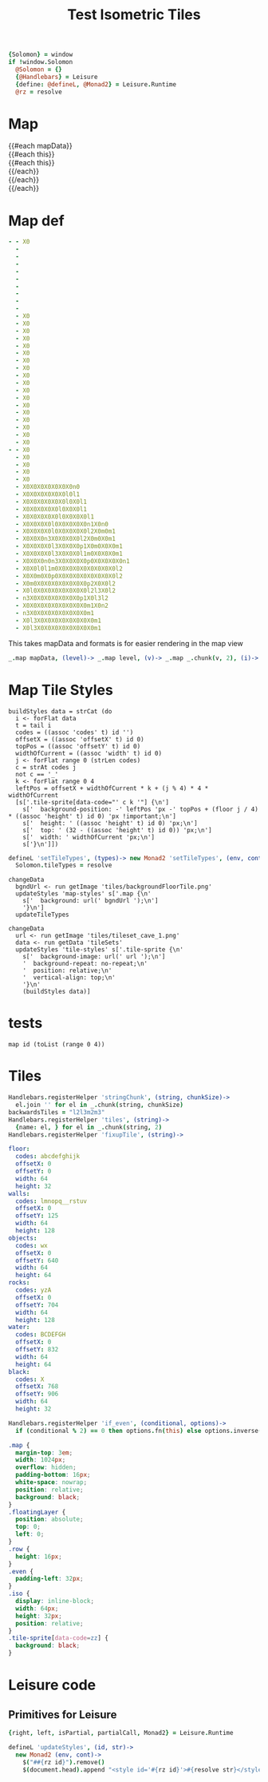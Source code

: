 * Settings
:properties:
:hidden: true
:end:
#+BEGIN_SRC coffee :results def
{Solomon} = window
if !window.Solomon
  @Solomon = {}
  {@Handlebars} = Leisure
  {define: @defineL, @Monad2} = Leisure.Runtime
  @rz = resolve
#+END_SRC
* Map
#+BEGIN_HTML :var mapData
<div class="map">
  {{#each mapData}}
    <div class='mapLayer{{#unless @first}} floatingLayer{{/unless}}'>
      {{#each this}}
        <div class="row {{#if_even @index}} even{{/if_even}}">
          {{#each this}}<div class="tile-sprite iso" data-code="{{this}}" data-coords="{{@index}} {{@../index}}"></div>{{/each}}
        </div>
      {{/each}}
    </div>
  {{/each}}
</div>
#+END_HTML
* Map def
#+NAME: mapData
#+BEGIN_SRC yaml :post mapFormatter(*this*) :results dynamic :flowlevel 2
- - X0
  -
  -
  -
  -
  -
  -
  -
  -
  -
  - X0
  - X0
  - X0
  - X0
  - X0
  - X0
  - X0
  - X0
  - X0
  - X0
  - X0
  - X0
  - X0
  - X0
  - X0
  - X0
  - X0
  - X0
- - X0
  - X0
  - X0
  - X0
  - X0
  - X0X0X0X0X0X0X0n0
  - X0X0X0X0X0X0l0l1
  - X0X0X0X0X0X0l0X0l1
  - X0X0X0X0X0l0X0X0l1
  - X0X0X0X0X0l0X0X0X0l1
  - X0X0X0X0l0X0X0X0X0n1X0n0
  - X0X0X0X0l0X0X0X0X0l2X0m0m1
  - X0X0X0n3X0X0X0X0l2X0m0X0m1
  - X0X0X0X0l3X0X0X0p1X0m0X0X0m1
  - X0X0X0X0l3X0X0X0l1m0X0X0X0m1
  - X0X0X0n0n3X0X0X0X0p0X0X0X0X0n1
  - X0X0l0l1m0X0X0X0X0X0X0X0X0l2
  - X0X0m0X0p0X0X0X0X0X0X0X0X0l2
  - X0m0X0X0X0X0X0X0X0p2X0X0l2
  - X0l0X0X0X0X0X0X0X0l2l3X0l2
  - n3X0X0X0X0X0X0X0p1X0l3l2
  - X0X0X0X0X0X0X0X0X0m1X0n2
  - n3X0X0X0X0X0X0X0X0m1
  - X0l3X0X0X0X0X0X0X0X0m1
  - X0l3X0X0X0X0X0X0X0X0m1
#+END_SRC
#+RESULTS:
: - - [X0]
:   - []
:   - []
:   - []
:   - []
:   - []
:   - []
:   - []
:   - []
:   - []
:   - [X0]
:   - [X0]
:   - [X0]
:   - [X0]
:   - [X0]
:   - [X0]
:   - [X0]
:   - [X0]
:   - [X0]
:   - [X0]
:   - [X0]
:   - [X0]
:   - [X0]
:   - [X0]
:   - [X0]
:   - [X0]
:   - [X0]
:   - [X0]
: - - [X0]
:   - [X0]
:   - [X0]
:   - [X0]
:   - [X0]
:   - [X0, X0, X0, X0, X0, X0, X0, n0]
:   - [X0, X0, X0, X0, X0, X0, l0, l1]
:   - [X0, X0, X0, X0, X0, X0, l0, X0, l1]
:   - [X0, X0, X0, X0, X0, l0, X0, X0, l1]
:   - [X0, X0, X0, X0, X0, l0, X0, X0, X0, l1]
:   - [X0, X0, X0, X0, l0, X0, X0, X0, X0, n1, X0, n0]
:   - [X0, X0, X0, X0, l0, X0, X0, X0, X0, l2, X0, m0, m1]
:   - [X0, X0, X0, n3, X0, X0, X0, X0, l2, X0, m0, X0, m1]
:   - [X0, X0, X0, X0, l3, X0, X0, X0, p1, X0, m0, X0, X0, m1]
:   - [X0, X0, X0, X0, l3, X0, X0, X0, l1, m0, X0, X0, X0, m1]
:   - [X0, X0, X0, n0, n3, X0, X0, X0, X0, p0, X0, X0, X0, X0, n1]
:   - [X0, X0, l0, l1, m0, X0, X0, X0, X0, X0, X0, X0, X0, l2]
:   - [X0, X0, m0, X0, p0, X0, X0, X0, X0, X0, X0, X0, X0, l2]
:   - [X0, m0, X0, X0, X0, X0, X0, X0, X0, p2, X0, X0, l2]
:   - [X0, l0, X0, X0, X0, X0, X0, X0, X0, l2, l3, X0, l2]
:   - [n3, X0, X0, X0, X0, X0, X0, X0, p1, X0, l3, l2]
:   - [X0, X0, X0, X0, X0, X0, X0, X0, X0, m1, X0, n2]
:   - [n3, X0, X0, X0, X0, X0, X0, X0, X0, m1]
:   - [X0, l3, X0, X0, X0, X0, X0, X0, X0, X0, m1]
:   - [X0, l3, X0, X0, X0, X0, X0, X0, X0, X0, m1]

#+NAME: mapFormatter
This takes mapData and formats is for easier rendering in the map view
#+BEGIN_SRC coffee :var mapData
_.map mapData, (level)-> _.map level, (v)-> _.map _.chunk(v, 2), (i)-> i.join ''
#+END_SRC
* Map Tile Styles
#+BEGIN_SRC leisure :results def
buildStyles data = strCat (do
  i <- forFlat data
  t = tail i
  codes = ((assoc 'codes' t) id '')
  offsetX = ((assoc 'offsetX' t) id 0)
  topPos = ((assoc 'offsetY' t) id 0)
  widthOfCurrent = ((assoc 'width' t) id 0)
  j <- forFlat range 0 (strLen codes)
  c = strAt codes j
  not c == '_'
  k <- forFlat range 0 4
  leftPos = offsetX + widthOfCurrent * k + (j % 4) * 4 * widthOfCurrent
  [s['.tile-sprite[data-code="' c k '"] {\n']
    s['  background-position: -' leftPos 'px -' topPos + (floor j / 4) * ((assoc 'height' t) id 0) 'px !important;\n']
    s['  height: ' ((assoc 'height' t) id 0) 'px;\n']
    s['  top: ' (32 - ((assoc 'height' t) id 0)) 'px;\n']
    s['  width: ' widthOfCurrent 'px;\n']
    s['}\n']])
#+END_SRC

#+BEGIN_SRC coffee
defineL 'setTileTypes', (types)-> new Monad2 'setTileTypes', (env, cont)->
  Solomon.tileTypes = resolve
#+END_SRC

#+BEGIN_SRC leisure :results defX
changeData
  bgndUrl <- run getImage 'tiles/backgroundFloorTile.png'
  updateStyles 'map-styles' s['.map {\n'
    s['  background: url(' bgndUrl ');\n']
    '}\n']
  updateTileTypes
#+END_SRC

#+BEGIN_SRC leisure :results def
changeData
  url <- run getImage 'tiles/tileset_cave_1.png'
  data <- run getData 'tileSets'
  updateStyles 'tile-styles' s['.tile-sprite {\n'
    s['  background-image: url(' url ');\n']
    '  background-repeat: no-repeat;\n'
    '  position: relative;\n'
    '  vertical-align: top;\n'
    '}\n'
    (buildStyles data)]
#+END_SRC

#+TITLE: Test Isometric Tiles
* tests
#+BEGIN_SRC leisure :results dynamic
map id (toList (range 0 4))
#+END_SRC
* Tiles
#+BEGIN_SRC coffee :results def
Handlebars.registerHelper 'stringChunk', (string, chunkSize)->
  el.join '' for el in _.chunk(string, chunkSize)
backwardsTiles = "l2l3m2m3"
Handlebars.registerHelper 'tiles', (string)->
  {name: el, } for el in _.chunk(string, 2)
Handlebars.registerHelper 'fixupTile', (string)->

#+END_SRC

#+NAME: tileSets
#+BEGIN_SRC yaml
floor:
  codes: abcdefghijk
  offsetX: 0
  offsetY: 0
  width: 64
  height: 32
walls:
  codes: lmnopq__rstuv
  offsetX: 0
  offsetY: 125
  width: 64
  height: 128
objects:
  codes: wx
  offsetX: 0
  offsetY: 640
  width: 64
  height: 64
rocks:
  codes: yzA
  offsetX: 0
  offsetY: 704
  width: 64
  height: 128
water:
  codes: BCDEFGH
  offsetX: 0
  offsetY: 832
  width: 64
  height: 64
black:
  codes: X
  offsetX: 768
  offsetY: 906
  width: 64
  height: 32
#+END_SRC

#+BEGIN_SRC coffee :results def
Handlebars.registerHelper 'if_even', (conditional, options)->
  if (conditional % 2) == 0 then options.fn(this) else options.inverse(this)
#+END_SRC

#+BEGIN_SRC css
.map {
  margin-top: 3em;
  width: 1024px;
  overflow: hidden;
  padding-bottom: 16px;
  white-space: nowrap;
  position: relative;
  background: black;
}
.floatingLayer {
  position: absolute;
  top: 0;
  left: 0;
}
.row {
  height: 16px;
}
.even {
  padding-left: 32px;
}
.iso {
  display: inline-block;
  width: 64px;
  height: 32px;
  position: relative;
}
.tile-sprite[data-code=zz] {
  background: black;
}
#+END_SRC
* Leisure code
** Primitives for Leisure
#+BEGIN_SRC coffee :results def
{right, left, isPartial, partialCall, Monad2} = Leisure.Runtime

defineL 'updateStyles', (id, str)->
  new Monad2 (env, cont)->
    $("##{rz id}").remove()
    $(document.head).append "<style id='#{rz id}'>#{resolve str}</style>"
#+END_SRC
